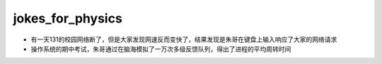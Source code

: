 .. _jokes_for_physics:

jokes_for_physics
===================

- 有一天131的校园网络断了，但是大家发现网速反而变快了，结果发现是朱哥在键盘上输入响应了大家的网络请求
- 操作系统的期中考试，朱哥通过在脑海模拟了一万次多级反馈队列，得出了进程的平均周转时间